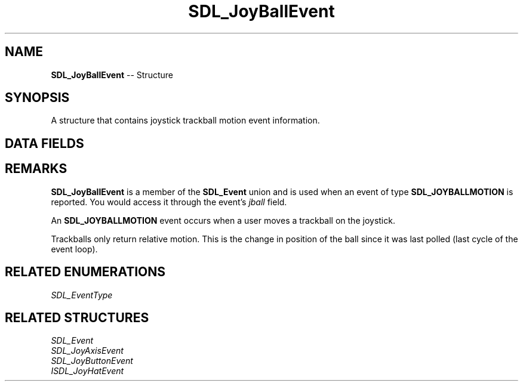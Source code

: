 .TH SDL_JoyBallEvent 3 "2018.09.27" "https://github.com/haxpor/sdl2-manpage" "SDL2"
.SH NAME
\fBSDL_JoyBallEvent\fR -- Structure

.SH SYNOPSIS
A structure that contains joystick trackball motion event information.

.SH DATA FIELDS
.TS
tab(:) allbox;
a lb l.
Uint32:type:T{
\fBSDL_JOYBALLMOTION\fR
T}
Uint32:timestamp:T{
timestamp of the event
T}
\fBSDL_JoystickID\fR:which:T{
the instance id of the joystick that reported the event
T}
Uint8:ball:T{
the index of the trackball that changed
T}
Sint16:xrel:T{
the relative motion in the X direction
T}
Sint16:yrel:T{
the relative motion in the Y direction
T}
.TE

.SH REMARKS
\fBSDL_JoyBallEvent\fR is a member of the \fBSDL_Event\fR union and is used when an event of type \fBSDL_JOYBALLMOTION\fR is reported. You would access it through the event's \fIjball\fR field.

An \fBSDL_JOYBALLMOTION\fR event occurs when a user moves a trackball on the joystick.

Trackballs only return relative motion. This is the change in position of the ball since it was last polled (last cycle of the event loop).

.SH RELATED ENUMERATIONS
\fISDL_EventType

.SH RELATED STRUCTURES
\fISDL_Event
.br
\fISDL_JoyAxisEvent
.br
\fISDL_JoyButtonEvent
.br
\ISDL_JoyHatEvent
